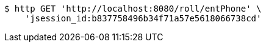 [source,bash]
----
$ http GET 'http://localhost:8080/roll/entPhone' \
    'jsession_id:b837758496b34f71a57e5618066738cd'
----
